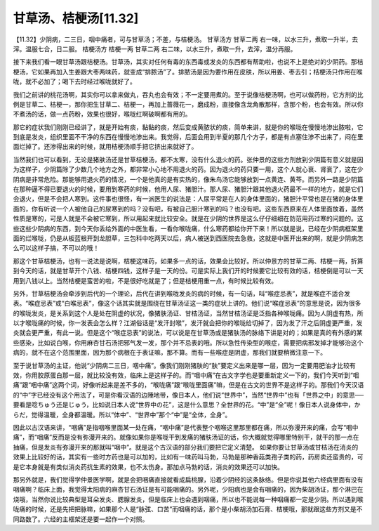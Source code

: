 甘草汤、桔梗汤[11.32]
=======================

【11.32】少阴病，二三日，咽中痛者，可与甘草汤；不差，与桔梗汤。
甘草汤方
甘草二两
右一味，以水三升，煮取一升半，去滓。温服七合，日二服。
桔梗汤方
桔梗一两  甘草二两
右二味，以水三升，煮取一升，去滓，温分再服。
 
接下来我们看一眼甘草汤跟桔梗汤。甘草汤，其实对任何有毒的东西毒或发炎的东西都有帮助啦，也说不上是绝对的少阴药。那桔梗汤，它如果再加入生姜跟大枣两味药，就变成“排脓汤”了。排脓汤是因为要作用在皮肤，所以用姜、枣去引；桔梗汤只作用在喉咙，就不必加了；喝下去时经过喉咙就好了。
 
我们之前讲的桃花汤啊，其实你可以拿来做丸，吞丸也会有效；不一定要用煮的。至于说像桔梗汤啊，也可以做药粉，它方剂的比例是甘草二、桔梗一，那你把生甘草二、桔梗一，再加上蔷薇花一，磨成粉，直接像含龙角散那样，含那个粉，也会有效。所以你不煮汤的话，做一点药粉，效果也很好，喉咙红啊破啊都有用的。
 
那它的症状我们刚刚已经讲了，就是开始有痰，黏黏的痰，然后变成黄脓状的痰，简单来讲，就是你的喉咙在慢慢地渗出脓啦，它到底是发炎，组织里面不干净的东西在慢慢地渗出来。我觉得，后面会用到半夏的那几个方子，都是有点塞住渗不出来了，闷在里面烂掉了。还渗得出来的时候，就用桔梗汤顺手把它挤出来就好了。
 
当然我们也可以看到，无论是猪肤汤还是甘草桔梗汤，都不太寒，没有什么退火的药。张仲景的这些方剂放到少阴篇有意义就是因为这样子，少阴篇除了少数几个地方之外，都非常小心地不用退火的药。因为退火的药只要一用，这个人就心衰、肾衰了，这在少阴病是非常危险。那能够用退火药的情况，一个是他真的是有实热的，像朱鸟汤它能够放到一点黄连、黄芩。而另外一路是少阴篇在那种逼不得已要退火的时候，要用到寒药的时候，他用人尿、猪胆汁。那人尿、猪胆汁跟其他退火药最不一样的地方，就是它们会退火，但是不会把人寒到。这件事也很怪，有一派医生的说法是：人尿平常是在人的身体里面的，猪胆汁平常也是在猪的身体里面的，你有听说一个人被他自己的尿寒到的吗？没有吧，有被自己胆汁寒到的吗？也没有吧。这些东西原来在人体里面放着，虽然性质是寒的，可是人就是不会被它寒到，所以用起来就比较安全。就是在少阴的世界是这么仔仔细细在防范用药过寒的问题的。这些这些少阴病的东西，到今天你丢给外面的中医生看，一看你喉咙痛，什么寒药都给你开下来！所以就是说，已经在少阴病框架里面的烂喉咙，仍是从板蓝根开到龙胆草，三包科中吃两天以后，病人被送到西医院去急救，这就是中医开出来的啊，就是少阴病怎么可以这样子搞，不可以的哦！
 
那这个甘草桔梗汤，也有一说法是说啊，桔梗这味药，如果多一点的话，效果会比较好。所以仲景方的甘草二两、桔梗一两，折算到今天的话，就是甘草开个八钱、桔梗四钱，这样子是一天的份。可是实际上我们开的时候要它比较有效的话，桔梗倒是可以一天用到八钱以上。当然桔梗是蛮苦的啦，不是很好吃就是了；但是桔梗用重一点，有时候比较有效。
 
另外，甘草桔梗汤会牵涉到后代的一个理论，后代在讲到喉咙发炎的病的时候，有一句话，叫“喉症忌表”，就是喉症不适合发表。“喉症忌表”或“白喉忌表”，像这个话其实就是围绕在甘草汤证这一类的症状上讲的。他们说“喉症忌表”的意思是说，因为很多的喉咙发炎，是关系到这个人是处在阴虚的状况，像猪肤汤证、甘桔汤证，当然甘桔汤证是泛指各种喉咙痛。因为人阴虚有热，所以才喉咙痛的时候，你一发表会怎么样？江湖俗话是“发汗封喉”，发汗就会把你的喉咙给切掉了，因为发了汗之后阴虚更严重，发炎就会更严重，有此一说。但是这个“喉症忌表”的说法，可以说是在甘草汤或是猪肤汤的脉络下讲是对的；如果是真的有外感的某些感染，比如说白喉，你用麻杏甘石汤把邪气发一发，那个并不忌表的哦。所以急性传染型的喉症，需要把病邪发掉才能够治这个病的，就不在这个范围里面，因为那个病根在于表证嘛，那不算。而有一些喉症是阴虚，那我们就要稍微注意一下。
 
至于说甘草汤的主证，他说“少阴病二三日，咽中痛”。像我们刚刚猪肤的“肤”要定义出来是哪一层，因为一定要用肥油才比较有效，你用胶原蛋白那一层，就比较没有效，临床上是这样子的。而“咽中痛”在古文字学也是要重新定义一下的，我们今天听到“咽痛”跟“咽中痛”这两个词，好像听起来是差不多的，“喉咙痛”跟“喉咙里面痛”嘛，但是在古文的世界不是这样子的。那我们今天汉语的“中”字已经没有这个用法了，可是你看汉语的边陲地带，像日本人，他们说“世界中”，当然“世界中”也有「世界之中」的意思──要看是唸ちゅう还是じゅう，比如说日本人说“世界中の花”，这是什么意思？全世界的花。“中”是“全”呢！像日本人说身体中，からだ，觉得温暖，全身都温暖。所以“体中”、“世界中”那个“中”是“全体，全身”。
 
因此以古汉语来讲，“咽痛”是指咽喉里面某一处在痛，“咽中痛”是代表整个咽喉这里那里都在痛，所以弥漫开来的痛，会写“咽中痛”，而“咽痛”反而是没有弥漫开来的。就像如果你是喉咙干到发痛的猪肤汤证的话，你大概就觉得哪里特别干，就干的那一点在抽痛，但是发炎有弥漫开来的那就叫“咽中”。就是这个古汉语的部分我们要把它定义清楚。
如果你要让甘草汤或甘桔汤在消炎的效果上比较好的话，其实有一些时方药也是可以加的，比如有一味药叫马勃，马勃是那种香菇类孢子类的药，药房卖还蛮贵的，可是它本身就是有类似消炎药抗生素的效果，也不太伤身。那加点马勃的话，消炎的效果还可以加快。
 
那另外就是，我们觉得学仲景医学啊，就是会把咽痛直接就看成扁桃腺，沿着少阴经的这条脉络。但是你说其他六经病里面有没有咽痛啊？临床上面，我觉得太阳病的麻杏甘石汤证是有可能咽痛的。另外呢，少阳病也是会有咽痛的，因为柴胡汤证，那个淋巴在烧哦，当然你说比较典型是耳朵发炎、腮腺发炎，但是临床上也会遇到咽痛，所以也不能说每一种咽痛都一定是少阴。所以遇到喉咙痛的时候，还是先把把脉嘛，如果那个人是“脉弦、口苦”而咽痛的话，那个是小柴胡汤加石膏、桔梗哦，那就跟这些方剂又是不同路数了。六经的主框架还是要一起作一个对照。
